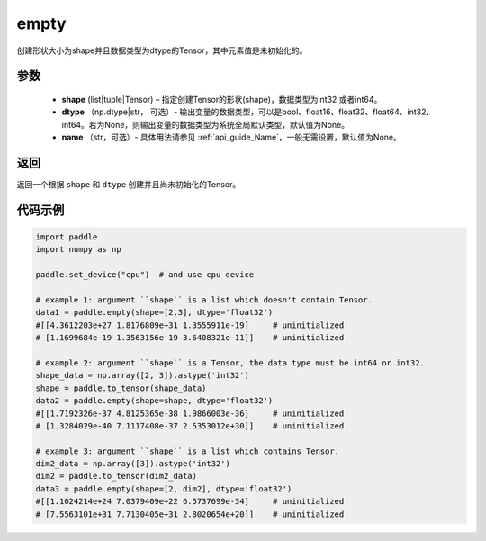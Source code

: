 .. _cn_api_tensor_empty:

empty
-------------------------------

.. py:function:: paddle.empty(shape, dtype=None, name=None)



创建形状大小为shape并且数据类型为dtype的Tensor，其中元素值是未初始化的。

参数
::::::::::::

    - **shape** (list|tuple|Tensor) – 指定创建Tensor的形状(shape)，数据类型为int32 或者int64。
    - **dtype** （np.dtype|str， 可选）- 输出变量的数据类型，可以是bool、float16、float32、float64、int32、int64。若为None，则输出变量的数据类型为系统全局默认类型，默认值为None。
    - **name** （str，可选）- 具体用法请参见 :ref:`api_guide_Name`，一般无需设置，默认值为None。
    
返回
::::::::::::
返回一个根据 ``shape`` 和 ``dtype`` 创建并且尚未初始化的Tensor。

代码示例
::::::::::::

.. code-block:: python

    import paddle
    import numpy as np

    paddle.set_device("cpu")  # and use cpu device

    # example 1: argument ``shape`` is a list which doesn't contain Tensor.
    data1 = paddle.empty(shape=[2,3], dtype='float32')
    #[[4.3612203e+27 1.8176809e+31 1.3555911e-19]     # uninitialized
    # [1.1699684e-19 1.3563156e-19 3.6408321e-11]]    # uninitialized

    # example 2: argument ``shape`` is a Tensor, the data type must be int64 or int32.
    shape_data = np.array([2, 3]).astype('int32')
    shape = paddle.to_tensor(shape_data)
    data2 = paddle.empty(shape=shape, dtype='float32')
    #[[1.7192326e-37 4.8125365e-38 1.9866003e-36]     # uninitialized
    # [1.3284029e-40 7.1117408e-37 2.5353012e+30]]    # uninitialized

    # example 3: argument ``shape`` is a list which contains Tensor.
    dim2_data = np.array([3]).astype('int32')
    dim2 = paddle.to_tensor(dim2_data)
    data3 = paddle.empty(shape=[2, dim2], dtype='float32')
    #[[1.1024214e+24 7.0379409e+22 6.5737699e-34]     # uninitialized
    # [7.5563101e+31 7.7130405e+31 2.8020654e+20]]    # uninitialized
